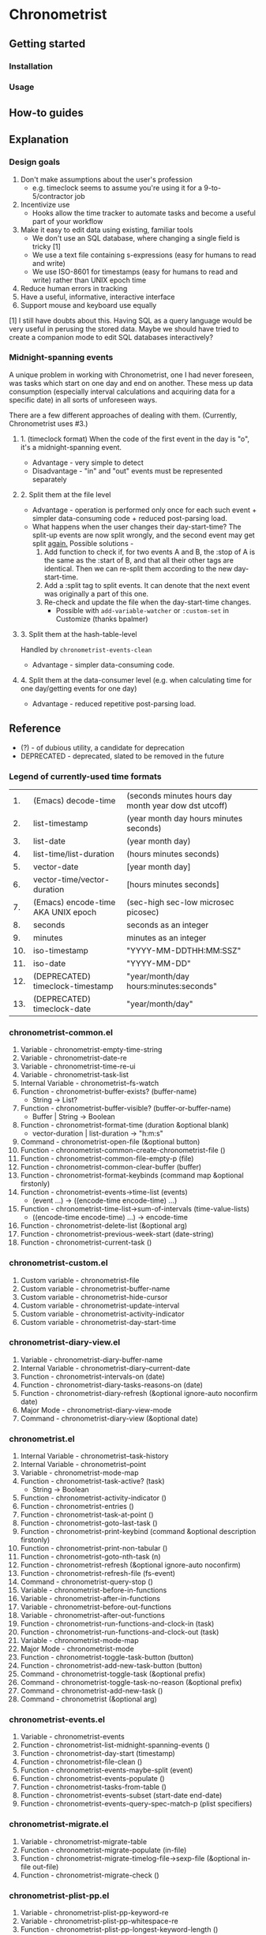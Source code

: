 * Chronometrist
** Getting started
*** Installation
*** Usage

** How-to guides

** Explanation
*** Design goals
    1. Don't make assumptions about the user's profession
       - e.g. timeclock seems to assume you're using it for a 9-to-5/contractor job
    2. Incentivize use
       * Hooks allow the time tracker to automate tasks and become a useful part of your workflow
    3. Make it easy to edit data using existing, familiar tools
       * We don't use an SQL database, where changing a single field is tricky [1]
       * We use a text file containing s-expressions (easy for humans to read and write)
       * We use ISO-8601 for timestamps (easy for humans to read and write) rather than UNIX epoch time
    4. Reduce human errors in tracking
    5. Have a useful, informative, interactive interface
    6. Support mouse and keyboard use equally

    [1] I still have doubts about this. Having SQL as a query language would be very useful in perusing the stored data. Maybe we should have tried to create a companion mode to edit SQL databases interactively?

*** Midnight-spanning events
    A unique problem in working with Chronometrist, one I had never foreseen, was tasks which start on one day and end on another. These mess up data consumption (especially interval calculations and acquiring data for a specific date) in all sorts of unforeseen ways.

    There are a few different approaches of dealing with them. (Currently, Chronometrist uses #3.)
**** 1. (timeclock format) When the code of the first event in the day is "o", it's a midnight-spanning event.
     * Advantage - very simple to detect
     * Disadvantage - "in" and "out" events must be represented separately
**** 2. Split them at the file level
     * Advantage - operation is performed only once for each such event + simpler data-consuming code + reduced post-parsing load.
     * What happens when the user changes their day-start-time? The split-up events are now split wrongly, and the second event may get split _again._
       Possible solutions -
       1. Add function to check if, for two events A and B, the :stop of A is the same as the :start of B, and that all their other tags are identical. Then we can re-split them according to the new day-start-time.
       2. Add a :split tag to split events. It can denote that the next event was originally a part of this one.
       3. Re-check and update the file when the day-start-time changes.
          - Possible with ~add-variable-watcher~ or ~:custom-set~ in Customize (thanks bpalmer)
**** 3. Split them at the hash-table-level
     Handled by ~chronometrist-events-clean~
     * Advantage - simpler data-consuming code.
**** 4. Split them at the data-consumer level (e.g. when calculating time for one day/getting events for one day)
     * Advantage - reduced repetitive post-parsing load.

** Reference
   * (?) - of dubious utility, a candidate for deprecation
   * DEPRECATED - deprecated, slated to be removed in the future

*** Legend of currently-used time formats
    |  1. | (Emacs) decode-time                | (seconds minutes hours day month year dow dst utcoff) |
    |  2. | list-timestamp                     | (year month day hours minutes seconds)                |
    |  3. | list-date                          | (year month day)                                      |
    |  4. | list-time/list-duration            | (hours minutes seconds)                               |
    |  5. | vector-date                        | [year month day]                                      |
    |  6. | vector-time/vector-duration        | [hours minutes seconds]                               |
    |  7. | (Emacs) encode-time AKA UNIX epoch | (sec-high sec-low microsec picosec)                   |
    |  8. | seconds                            | seconds as an integer                                 |
    |  9. | minutes                            | minutes as an integer                                 |
    | 10. | iso-timestamp                      | "YYYY-MM-DDTHH:MM:SSZ"                                |
    | 11. | iso-date                           | "YYYY-MM-DD"                                          |
    | 12. | (DEPRECATED) timeclock-timestamp   | "year/month/day hours:minutes:seconds"                |
    | 13. | (DEPRECATED) timeclock-date        | "year/month/day"                                      |

*** chronometrist-common.el
    1. Variable - chronometrist-empty-time-string
    2. Variable - chronometrist-date-re
    3. Variable - chronometrist-time-re-ui
    4. Variable - chronometrist-task-list
    5. Internal Variable - chronometrist--fs-watch
    6. Function - chronometrist-buffer-exists? (buffer-name)
       * String -> List?
    7. Function - chronometrist-buffer-visible? (buffer-or-buffer-name)
       * Buffer | String -> Boolean
    8. Function - chronometrist-format-time (duration &optional blank)
       * vector-duration | list-duration -> "h:m:s"
    9. Command - chronometrist-open-file (&optional button)
    10. Function - chronometrist-common-create-chronometrist-file ()
    11. Function - chronometrist-common-file-empty-p (file)
    12. Function - chronometrist-common-clear-buffer (buffer)
    13. Function - chronometrist-format-keybinds (command map &optional firstonly)
    14. Function - chronometrist-events->time-list (events)
        * (event ...) -> ((encode-time encode-time) ...)
    15. Function - chronometrist-time-list->sum-of-intervals (time-value-lists)
        * ((encode-time encode-time) ...) -> encode-time
    16. Function - chronometrist-delete-list (&optional arg)
    17. Function - chronometrist-previous-week-start (date-string)
    18. Function - chronometrist-current-task ()
*** chronometrist-custom.el
    1. Custom variable - chronometrist-file
    2. Custom variable - chronometrist-buffer-name
    3. Custom variable - chronometrist-hide-cursor
    4. Custom variable - chronometrist-update-interval
    5. Custom variable - chronometrist-activity-indicator
    6. Custom variable - chronometrist-day-start-time
*** chronometrist-diary-view.el
    1. Variable - chronometrist-diary-buffer-name
    2. Internal Variable - chronometrist-diary--current-date
    3. Function - chronometrist-intervals-on (date)
    4. Function - chronometrist-diary-tasks-reasons-on (date)
    5. Function - chronometrist-diary-refresh (&optional ignore-auto noconfirm date)
    6. Major Mode - chronometrist-diary-view-mode
    7. Command - chronometrist-diary-view (&optional date)
*** chronometrist.el
    1. Internal Variable - chronometrist--task-history
    2. Internal Variable - chronometrist--point
    3. Variable - chronometrist-mode-map
    4. Function - chronometrist-task-active? (task)
       * String -> Boolean
    5. Function - chronometrist-activity-indicator ()
    6. Function - chronometrist-entries ()
    7. Function - chronometrist-task-at-point ()
    8. Function - chronometrist-goto-last-task ()
    9. Function - chronometrist-print-keybind (command &optional description firstonly)
    10. Function - chronometrist-print-non-tabular ()
    11. Function - chronometrist-goto-nth-task (n)
    12. Function - chronometrist-refresh (&optional ignore-auto noconfirm)
    13. Function - chronometrist-refresh-file (fs-event)
    14. Command - chronometrist-query-stop ()
    15. Variable - chronometrist-before-in-functions
    16. Variable - chronometrist-after-in-functions
    17. Variable - chronometrist-before-out-functions
    18. Variable - chronometrist-after-out-functions
    19. Function - chronometrist-run-functions-and-clock-in (task)
    20. Function - chronometrist-run-functions-and-clock-out (task)
    21. Variable - chronometrist-mode-map
    22. Major Mode - chronometrist-mode
    23. Function - chronometrist-toggle-task-button (button)
    24. Function - chronometrist-add-new-task-button (button)
    25. Command - chronometrist-toggle-task (&optional prefix)
    26. Command - chronometrist-toggle-task-no-reason (&optional prefix)
    27. Command - chronometrist-add-new-task ()
    28. Command - chronometrist (&optional arg)
*** chronometrist-events.el
    1. Variable - chronometrist-events
    2. Function - chronometrist-list-midnight-spanning-events ()
    3. Function - chronometrist-day-start (timestamp)
    4. Function - chronometrist-file-clean ()
    5. Function - chronometrist-events-maybe-split (event)
    6. Function - chronometrist-events-populate ()
    7. Function - chronometrist-tasks-from-table ()
    8. Function - chronometrist-events-subset (start-date end-date)
    9. Function - chronometrist-events-query-spec-match-p (plist specifiers)
*** chronometrist-migrate.el
    1. Variable - chronometrist-migrate-table
    2. Function - chronometrist-migrate-populate (in-file)
    3. Function - chronometrist-migrate-timelog-file->sexp-file (&optional in-file out-file)
    4. Function - chronometrist-migrate-check ()
*** chronometrist-plist-pp.el
    1. Variable - chronometrist-plist-pp-keyword-re
    2. Variable - chronometrist-plist-pp-whitespace-re
    3. Function - chronometrist-plist-pp-longest-keyword-length ()
    4. Function - chronometrist-plist-pp-buffer-keyword-helper ()
    5. Function - chronometrist-plist-pp-buffer ()
    6. Function - chronometrist-plist-pp-to-string (object)
    7. Function - chronometrist-plist-pp (object &optional stream)
*** chronometrist-queries.el
    1. Function - chronometrist-task-time-one-day (task &optional date-string)
       * String &optional iso-date -> vector-duration
    2. Function - chronometrist-active-time-one-day (&optional date-string)
       * &optional iso-date -> vector-duration
    3. Function - chronometrist-statistics-count-active-days (task &optional table)
    4. Function - chronometrist-task-events-in-day (task date-string)
*** chronometrist-report-custom.el
    1. Custom variable - chronometrist-report-buffer-name
    2. Custom variable - chronometrist-report-week-start-day
    3. Custom variable - chronometrist-report-weekday-number-alist
*** chronometrist-report.el
    1. Internal Variable - chronometrist-report--ui-date
    2. Internal Variable - chronometrist-report--ui-week-dates
    3. Internal Variable - chronometrist-report--point
    4. Function - chronometrist-report-date ()
    5. Function - chronometrist-report-date->dates-in-week (first-date-in-week)
    6. Function - chronometrist-report-date->week-dates ()
    7. Function - chronometrist-report-entries ()
    8. Function - chronometrist-report-format-date (format-string time-date)
    9. Function - chronometrist-report-print-keybind (command &optional description firstonly)
    10. Function - chronometrist-report-print-non-tabular ()
    11. Function - chronometrist-report-refresh (&optional ignore-auto noconfirm)
    12. Function - chronometrist-report-refresh-file (fs-event)
    13. Variable - chronometrist-report-mode-map
    14. Major Mode - chronometrist-report-mode
    15. Function - chronometrist-report (&optional keep-date)
    16. Function - chronometrist-report-previous-week (arg)
    17. Function - chronometrist-report-next-week (arg)
*** chronometrist-sexp.el
    1. Internal Variable - chronometrist--tag-suggestions
    2. Internal Variable - chronometrist--value-suggestions
    3. Function - chronometrist-plist-remove (plist &rest keys)
    4. Function - chronometrist-maybe-string-to-symbol (list)
    5. Function - chronometrist-maybe-symbol-to-string (list)
    6. Command - chronometrist-reindent-buffer ()
    7. Function - chronometrist-last-expr ()
    8. Function - chronometrist-append-to-last-expr (tags plist)
    9. Variable - chronometrist-tags-history
    10. Function - chronometrist-tags-history-populate ()
    11. Function - chronometrist-tags-history-combination-strings (task)
    12. Function - chronometrist-tags-history-individual-strings (task)
    13. Function - chronometrist-tags-prompt (task &optional initial-input)
    14. Function - chronometrist-tags-add (&rest args)
    15. Custom Variable - chronometrist-kv-buffer-name
    16. Variable - chronometrist-key-history
    17. Variable - chronometrist-value-history
    18. Function - chronometrist-ht-history-prep (table)
    19. Function - chronometrist-key-history-populate ()
    20. Function - chronometrist-value-history-populate ()
    21. Command - chronometrist-kv-accept ()
    22. Command - chronometrist-kv-reject ()
    23. Variable - chronometrist-kv-read-mode-map
    24. Major Mode - chronometrist-kv-read-mode
    25. Function - chronometrist-kv-completion-quit-key ()
    26. Function - chronometrist-string-has-whitespace-p (string)
    27. Function - chronometrist-key-prompt (used-keys)
    28. Function - chronometrist-value-prompt (key)
    29. Function - chronometrist-value-insert (value)
    30. Function - chronometrist-kv-add (&rest args)
    31. Command - chronometrist-in (task &optional prefix)
    32. Command - chronometrist-out (&optional prefix)
*** chronometrist-statistics-custom.el
    1. Custom variable - chronometrist-statistics-buffer-name
*** chronometrist-statistics.el
    1. Internal Variable - chronometrist-statistics--ui-state
    2. Internal Variable - chronometrist-statistics--point
    3. Variable - chronometrist-statistics-mode-map
    4. Function - chronometrist-statistics-count-average-time-spent (task &optional table)
       * string &optional hash-table -> seconds
    5. Function - chronometrist-statistics-entries-internal (table)
    6. Function - chronometrist-statistics-entries ()
    7. Function - chronometrist-statistics-print-keybind (command &optional description firstonly)
    8. Function - chronometrist-statistics-format-date (date)
    9. Function - chronometrist-statistics-print-non-tabular ()
    10. Function - chronometrist-statistics-refresh (&optional ignore-auto noconfirm)
    11. Major Mode - chronometrist-statistics-mode
    12. Command - chronometrist-statistics (&optional preserve-state)
    13. Command - chronometrist-statistics-previous-range (arg)
    14. Command - chronometrist-statistics-next-range (arg)
*** chronometrist-time.el
    1. Constant - chronometrist-seconds-in-day
    2. Function - chronometrist-date (&optional time)
    3. Function - chronometrist-day-of-week->number (day-of-week)
    4. Function - chronometrist-number->day-of-week (number)
    5. Function - chronometrist-format-time-iso8601 (&optional unix-time)
    6. Function - chronometrist-time-interval-span-midnight? (t1 t2)
       * list-timestamp list-timestamp -> Boolean
    7. Function - chronometrist-midnight-spanning-p (start-time stop-time)
    8. Function - chronometrist-time->seconds (time)
       * vector-duration -> seconds
    9. Function - chronometrist-seconds-to-hms (seconds)
       * seconds -> vector-duration
    10. Function - chronometrist-time-add (a b)
        * vector-duration vector-duration -> vector-duration
    11. Function - chronometrist-iso-date->timestamp (date)
        * iso-date -> iso-timestamp
    12. Function - chronometrist-date->time (date)
    13. Function - chronometrist-date-less-p (date1 date2)
    14. Function - chronometrist-time-less-or-equal-p (t1 t2)
    15. Function - chronometrist-calendrical->date (date)
    16. Function - chronometrist-interval (event)
        * event -> encode-time
*** chronometrist-timer.el
    1. Internal Variable - chronometrist--timer-object
    2. Function - chronometrist-timer ()
    3. Command - chronometrist-stop-timer ()
    4. Command - chronometrist-maybe-start-timer (&optional interactive-test)
    5. Command - chronometrist-force-restart-timer ()
    6. Command - chronometrist-change-update-interval (arg)
*** chronometrist-targets
    1. Custom Variable - chronometrist-time-targets-list nil
    2. Function - chronometrist-approach-alert (task current goal)
    3. Function - chronometrist-complete-alert (task current goal)
    4. Function - chronometrist-exceed-alert (task current goal)
    5. Function - chronometrist-no-goal-alert (task current goal)
    6. Custom Variable - chronometrist-timed-alert-functions
    7. Function - chronometrist-get-target (task &optional targets-list)
       * String &optional List -> minutes
    8. Internal Variable - chronometrist--timers-list
    9. Function - chronometrist-minutes-string (minutes)
    10. Function - chronometrist-run-alert-timers (task)
    11. Function - chronometrist-stop-alert-timers (&optional _task)
